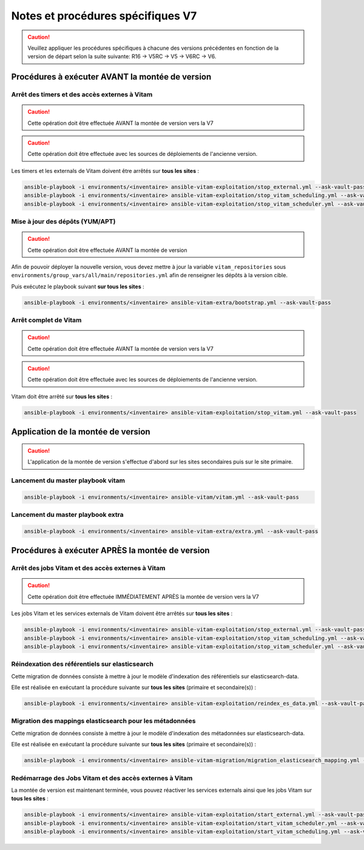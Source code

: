 Notes et procédures spécifiques V7
##################################

.. caution:: Veuillez appliquer les procédures spécifiques à chacune des versions précédentes en fonction de la version de départ selon la suite suivante: R16 -> V5RC -> V5 -> V6RC -> V6.

Procédures à exécuter AVANT la montée de version
================================================

Arrêt des timers et des accès externes à Vitam
----------------------------------------------

.. caution:: Cette opération doit être effectuée AVANT la montée de version vers la V7

.. caution:: Cette opération doit être effectuée avec les sources de déploiements de l'ancienne version.

Les timers et les externals de Vitam doivent être arrêtés sur **tous les sites** :

.. code-block:: bash

    ansible-playbook -i environments/<inventaire> ansible-vitam-exploitation/stop_external.yml --ask-vault-pass
    ansible-playbook -i environments/<inventaire> ansible-vitam-exploitation/stop_vitam_scheduling.yml --ask-vault-pass
    ansible-playbook -i environments/<inventaire> ansible-vitam-exploitation/stop_vitam_scheduler.yml --ask-vault-pass

..

Mise à jour des dépôts (YUM/APT)
--------------------------------

.. caution:: Cette opération doit être effectuée AVANT la montée de version

Afin de pouvoir déployer la nouvelle version, vous devez mettre à jour la variable ``vitam_repositories`` sous ``environments/group_vars/all/main/repositories.yml`` afin de renseigner les dépôts à la version cible.

Puis exécutez le playbook suivant **sur tous les sites** :

.. code-block:: bash

    ansible-playbook -i environments/<inventaire> ansible-vitam-extra/bootstrap.yml --ask-vault-pass

..

Arrêt complet de Vitam
----------------------

.. caution:: Cette opération doit être effectuée AVANT la montée de version vers la V7

.. caution:: Cette opération doit être effectuée avec les sources de déploiements de l'ancienne version.

Vitam doit être arrêté sur **tous les sites** :

.. code-block:: bash

    ansible-playbook -i environments/<inventaire> ansible-vitam-exploitation/stop_vitam.yml --ask-vault-pass

..

Application de la montée de version
===================================

.. caution:: L'application de la montée de version s'effectue d'abord sur les sites secondaires puis sur le site primaire.

Lancement du master playbook vitam
----------------------------------

.. code-block:: bash

    ansible-playbook -i environments/<inventaire> ansible-vitam/vitam.yml --ask-vault-pass

..

Lancement du master playbook extra
----------------------------------

.. code-block:: bash

    ansible-playbook -i environments/<inventaire> ansible-vitam-extra/extra.yml --ask-vault-pass

..

Procédures à exécuter APRÈS la montée de version
================================================

Arrêt des jobs Vitam et des accès externes à Vitam
--------------------------------------------------

.. caution:: Cette opération doit être effectuée IMMÉDIATEMENT APRÈS la montée de version vers la V7

Les jobs Vitam et les services externals de Vitam doivent être arrêtés sur **tous les sites** :

.. code-block:: bash

    ansible-playbook -i environments/<inventaire> ansible-vitam-exploitation/stop_external.yml --ask-vault-pass
    ansible-playbook -i environments/<inventaire> ansible-vitam-exploitation/stop_vitam_scheduling.yml --ask-vault-pass
    ansible-playbook -i environments/<inventaire> ansible-vitam-exploitation/stop_vitam_scheduler.yml --ask-vault-pass

..

Réindexation des référentiels sur elasticsearch
-----------------------------------------------

Cette migration de données consiste à mettre à jour le modèle d'indexation des référentiels sur elasticsearch-data.

Elle est réalisée en exécutant la procédure suivante sur **tous les sites** (primaire et secondaire(s)) :

.. code-block:: bash

    ansible-playbook -i environments/<inventaire> ansible-vitam-exploitation/reindex_es_data.yml --ask-vault-pass --tags "securityprofile, context, ontology, ingestcontract, agencies, accessionregisterdetail, archiveunitprofile, accessionregistersummary, accesscontract, fileformat, filerules, profile, griffin, preservationscenario, managementcontract"

..

Migration des mappings elasticsearch pour les métadonnées
---------------------------------------------------------

Cette migration de données consiste à mettre à jour le modèle d'indexation des métadonnées sur elasticsearch-data.

Elle est réalisée en exécutant la procédure suivante sur **tous les sites** (primaire et secondaire(s)) :

.. code-block:: bash

    ansible-playbook -i environments/<inventaire> ansible-vitam-migration/migration_elasticsearch_mapping.yml --ask-vault-pass

..

Redémarrage des Jobs Vitam et des accès externes à Vitam
--------------------------------------------------------

La montée de version est maintenant terminée, vous pouvez réactiver les services externals ainsi que les jobs Vitam sur **tous les sites** :

.. code-block:: bash

    ansible-playbook -i environments/<inventaire> ansible-vitam-exploitation/start_external.yml --ask-vault-pass
    ansible-playbook -i environments/<inventaire> ansible-vitam-exploitation/start_vitam_scheduler.yml --ask-vault-pass
    ansible-playbook -i environments/<inventaire> ansible-vitam-exploitation/start_vitam_scheduling.yml --ask-vault-pass

..
